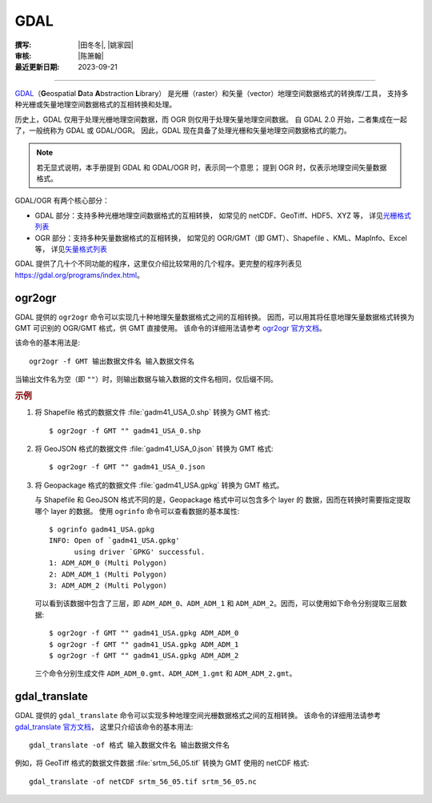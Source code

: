 GDAL
====

:撰写: |田冬冬|, |姚家园|
:审核: |陈箫翰|
:最近更新日期: 2023-09-21

----

`GDAL <https://gdal.org/>`__\（**G**\ eospatial **D**\ ata **A**\ bstraction **L**\ ibrary）
是光栅（raster）和矢量（vector）地理空间数据格式的转换库/工具，
支持多种光栅或矢量地理空间数据格式的互相转换和处理。

历史上，GDAL 仅用于处理光栅地理空间数据，而 OGR 则仅用于处理矢量地理空间数据。
自 GDAL 2.0 开始，二者集成在一起了，一般统称为 GDAL 或 GDAL/OGR。
因此，GDAL 现在具备了处理光栅和矢量地理空间数据格式的能力。

.. note::

    若无显式说明，本手册提到 GDAL 和 GDAL/OGR 时，表示同一个意思；
    提到 OGR 时，仅表示地理空间矢量数据格式。

GDAL/OGR 有两个核心部分：

- GDAL 部分：支持多种光栅地理空间数据格式的互相转换，
  如常见的 netCDF、GeoTiff、HDF5、XYZ 等，
  详见\ `光栅格式列表 <https://gdal.org/drivers/raster/index.html>`__
- OGR 部分：支持多种矢量数据格式的互相转换，
  如常见的 OGR/GMT（即 GMT）、Shapefile 、KML、MapInfo、Excel 等，
  详见\ `矢量格式列表 <https://gdal.org/drivers/vector/index.html>`__

GDAL 提供了几十个不同功能的程序，这里仅介绍比较常用的几个程序。更完整的程序列表见
https://gdal.org/programs/index.html。

.. _ogr2ogr:

ogr2ogr
-------

GDAL 提供的 ``ogr2ogr`` 命令可以实现几十种地理矢量数据格式之间的互相转换。
因而，可以用其将任意地理矢量数据格式转换为 GMT 可识别的 OGR/GMT 格式，供 GMT 直接使用。
该命令的详细用法请参考 `ogr2ogr 官方文档 <https://gdal.org/programs/ogr2ogr.html>`__。

该命令的基本用法是::

    ogr2ogr -f GMT 输出数据文件名 输入数据文件名

当输出文件名为空（即 ``""``）时，则输出数据与输入数据的文件名相同，仅后缀不同。

.. rubric:: 示例

1.  将 Shapefile 格式的数据文件 :file:`gadm41_USA_0.shp` 转换为 GMT 格式::

        $ ogr2ogr -f GMT "" gadm41_USA_0.shp

2.  将 GeoJSON 格式的数据文件 :file:`gadm41_USA_0.json` 转换为 GMT 格式::

        $ ogr2ogr -f GMT "" gadm41_USA_0.json

3.  将 Geopackage 格式的数据文件 :file:`gadm41_USA.gpkg` 转换为 GMT 格式。

    与 Shapefile 和 GeoJSON 格式不同的是，Geopackage 格式中可以包含多个 layer 的
    数据，因而在转换时需要指定提取哪个 layer 的数据。
    使用 ``ogrinfo`` 命令可以查看数据的基本属性::

        $ ogrinfo gadm41_USA.gpkg
        INFO: Open of `gadm41_USA.gpkg'
              using driver `GPKG' successful.
        1: ADM_ADM_0 (Multi Polygon)
        2: ADM_ADM_1 (Multi Polygon)
        3: ADM_ADM_2 (Multi Polygon)

    可以看到该数据中包含了三层，即 ``ADM_ADM_0``、``ADM_ADM_1`` 和
    ``ADM_ADM_2``。因而，可以使用如下命令分别提取三层数据::

        $ ogr2ogr -f GMT "" gadm41_USA.gpkg ADM_ADM_0
        $ ogr2ogr -f GMT "" gadm41_USA.gpkg ADM_ADM_1
        $ ogr2ogr -f GMT "" gadm41_USA.gpkg ADM_ADM_2

    三个命令分别生成文件 ``ADM_ADM_0.gmt``、``ADM_ADM_1.gmt`` 和 ``ADM_ADM_2.gmt``。

.. _gdal_translate:

gdal_translate
--------------

GDAL 提供的 ``gdal_translate`` 命令可以实现多种地理空间光栅数据格式之间的互相转换。
该命令的详细用法请参考 `gdal_translate 官方文档 <https://gdal.org/programs/gdal_translate.html>`__，
这里只介绍该命令的基本用法::

    gdal_translate -of 格式 输入数据文件名 输出数据文件名

例如，将 GeoTiff 格式的数据文件数据 :file:`srtm_56_05.tif` 转换为 GMT 使用的 netCDF 格式::

    gdal_translate -of netCDF srtm_56_05.tif srtm_56_05.nc
